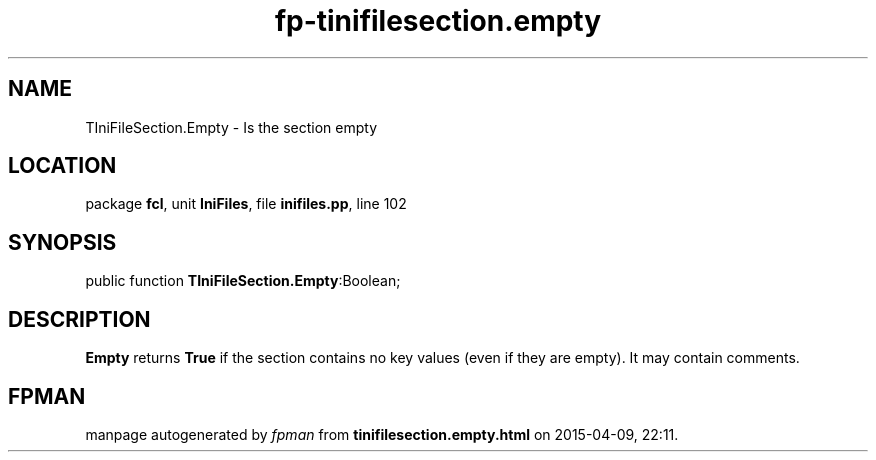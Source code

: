 .\" file autogenerated by fpman
.TH "fp-tinifilesection.empty" 3 "2014-03-14" "fpman" "Free Pascal Programmer's Manual"
.SH NAME
TIniFileSection.Empty - Is the section empty
.SH LOCATION
package \fBfcl\fR, unit \fBIniFiles\fR, file \fBinifiles.pp\fR, line 102
.SH SYNOPSIS
public function \fBTIniFileSection.Empty\fR:Boolean;
.SH DESCRIPTION
\fBEmpty\fR returns \fBTrue\fR if the section contains no key values (even if they are empty). It may contain comments.


.SH FPMAN
manpage autogenerated by \fIfpman\fR from \fBtinifilesection.empty.html\fR on 2015-04-09, 22:11.


